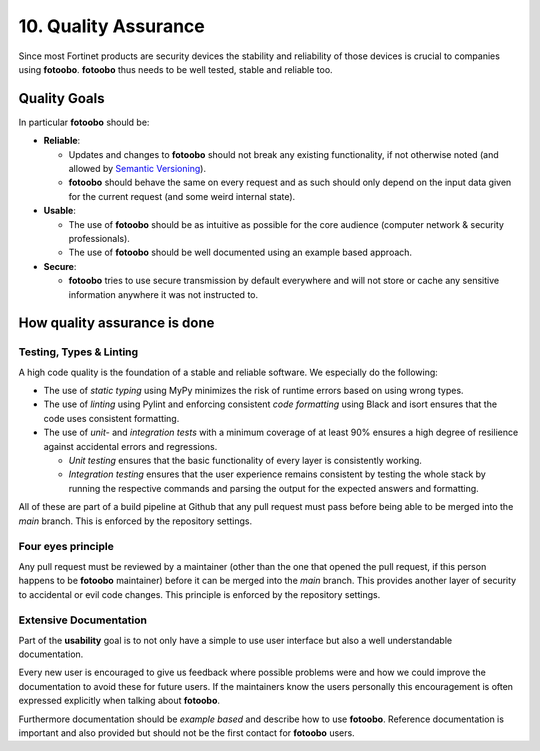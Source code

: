 .. Chapter ten according to https://arc42.org/overview

.. _QualityAssurance:

10. Quality Assurance
=====================

Since most Fortinet products are security devices the stability and reliability of those devices is
crucial to companies using **fotoobo**. **fotoobo** thus needs to be well tested, stable and reliable
too.

Quality Goals
-------------

In particular **fotoobo** should be:

- **Reliable**:

  - Updates and changes to **fotoobo** should not break any existing functionality, if not
    otherwise noted (and allowed by `Semantic Versioning <https://semver.org/>`_).
  - **fotoobo** should behave the same on every request and as such should only depend on the input
    data given for the current request (and some weird internal state).

- **Usable**:

  - The use of **fotoobo** should be as intuitive as possible for the core audience (computer
    network & security professionals).
  - The use of **fotoobo** should be well documented using an example based approach.

- **Secure**:

  - **fotoobo** tries to use secure transmission by default everywhere and will not store or cache
    any sensitive information anywhere it was not instructed to.


How quality assurance is done
-----------------------------

Testing, Types & Linting
^^^^^^^^^^^^^^^^^^^^^^^^

A high code quality is the foundation of a stable and reliable software. We especially do the
following:

- The use of *static typing* using MyPy minimizes the risk of runtime errors based on using wrong
  types.
- The use of *linting* using Pylint and enforcing consistent *code formatting* using Black and isort
  ensures that the code uses consistent formatting.
- The use of *unit-* and *integration tests* with a minimum coverage of at least 90% ensures a high
  degree of resilience against accidental errors and regressions.

  - *Unit testing* ensures that the basic functionality of every layer is consistently working.
  - *Integration testing* ensures that the user experience remains consistent by testing the
    whole stack by running the respective commands and parsing the output for the expected answers
    and formatting.

All of these are part of a build pipeline at Github that any pull request must pass before being
able to be merged into the `main` branch. This is enforced by the repository settings.


Four eyes principle
^^^^^^^^^^^^^^^^^^^

Any pull request must be reviewed by a maintainer (other than the one that opened the pull request,
if this person happens to be **fotoobo** maintainer) before it can be merged into the `main` branch.
This provides another layer of security to accidental or evil code changes. This principle is
enforced by the repository settings.


Extensive Documentation
^^^^^^^^^^^^^^^^^^^^^^^

Part of the **usability** goal is to not only have a simple to use user interface but also a well
understandable documentation.

Every new user is encouraged to give us feedback where possible problems were and how we could
improve the documentation to avoid these for future users. If the maintainers know the users
personally this encouragement is often expressed explicitly when talking about **fotoobo**.

Furthermore documentation should be *example based* and describe how to use **fotoobo**. Reference
documentation is important and also provided but should not be the first contact for **fotoobo**
users.